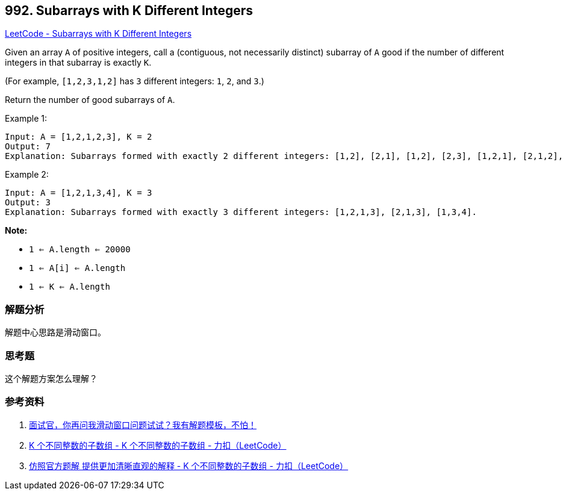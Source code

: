 == 992. Subarrays with K Different Integers

https://leetcode.com/problems/subarrays-with-k-different-integers/[LeetCode - Subarrays with K Different Integers]

Given an array `A` of positive integers, call a (contiguous, not necessarily distinct) subarray of `A` good if the number of different integers in that subarray is exactly `K`.

(For example, `[1,2,3,1,2]` has `3` different integers: `1`, `2`, and `3`.)

Return the number of good subarrays of `A`.

.Example 1:
----
Input: A = [1,2,1,2,3], K = 2
Output: 7
Explanation: Subarrays formed with exactly 2 different integers: [1,2], [2,1], [1,2], [2,3], [1,2,1], [2,1,2], [1,2,1,2].
----

.Example 2:
----
Input: A = [1,2,1,3,4], K = 3
Output: 3
Explanation: Subarrays formed with exactly 3 different integers: [1,2,1,3], [2,1,3], [1,3,4].
----

*Note:*

* `1 <= A.length <= 20000`
* `1 <= A[i] <= A.length`
* `1 <= K <= A.length`

=== 解题分析

解题中心思路是滑动窗口。

=== 思考题

这个解题方案怎么理解？

=== 参考资料

. https://mp.weixin.qq.com/s/6YeZUCYj5ft-OGa85sQegw[面试官，你再问我滑动窗口问题试试？我有解题模板，不怕！]
. https://leetcode-cn.com/problems/subarrays-with-k-different-integers/solution/k-ge-bu-tong-zheng-shu-de-zi-shu-zu-by-leetcode/[K 个不同整数的子数组 - K 个不同整数的子数组 - 力扣（LeetCode）]
. https://leetcode-cn.com/problems/subarrays-with-k-different-integers/solution/fang-zhao-guan-fang-ti-jie-ti-gong-geng-jia-qing-x/[仿照官方题解 提供更加清晰直观的解释 - K 个不同整数的子数组 - 力扣（LeetCode）]
